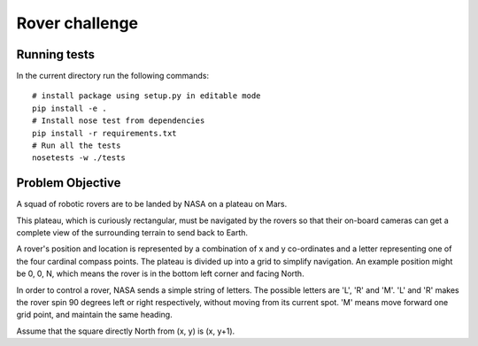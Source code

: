 Rover challenge
===============

Running tests
-------------

In the current directory run the following commands::

    # install package using setup.py in editable mode
    pip install -e .
    # Install nose test from dependencies
    pip install -r requirements.txt
    # Run all the tests
    nosetests -w ./tests


Problem Objective
-----------------

A squad of robotic rovers are to be landed by NASA on a plateau on Mars.

This plateau, which is curiously rectangular, must be navigated by the
rovers so that their on-board cameras can get a complete view of the
surrounding terrain to send back to Earth.

A rover's position and location is represented by a combination of
x and y co-ordinates and a letter representing one of the four cardinal
compass points. The plateau is divided up into a grid to simplify
navigation. An example position might be 0, 0, N, which means the rover
is in the bottom left corner and facing North.

In order to control a rover, NASA sends a simple string of letters. The
possible letters are 'L', 'R' and 'M'. 'L' and 'R' makes the rover spin
90 degrees left or right respectively, without moving from its current
spot. 'M' means move forward one grid point, and maintain the same heading.

Assume that the square directly North from (x, y) is (x, y+1).


